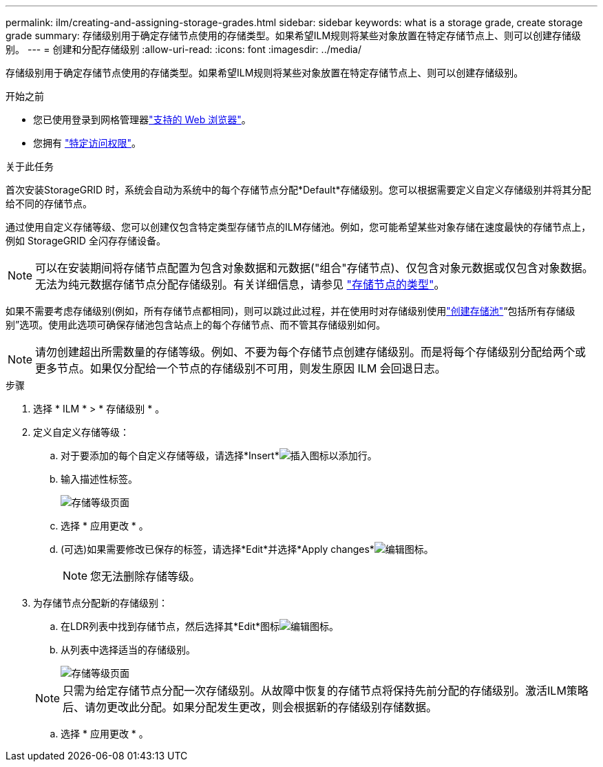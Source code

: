 ---
permalink: ilm/creating-and-assigning-storage-grades.html 
sidebar: sidebar 
keywords: what is a storage grade, create storage grade 
summary: 存储级别用于确定存储节点使用的存储类型。如果希望ILM规则将某些对象放置在特定存储节点上、则可以创建存储级别。 
---
= 创建和分配存储级别
:allow-uri-read: 
:icons: font
:imagesdir: ../media/


[role="lead"]
存储级别用于确定存储节点使用的存储类型。如果希望ILM规则将某些对象放置在特定存储节点上、则可以创建存储级别。

.开始之前
* 您已使用登录到网格管理器link:../admin/web-browser-requirements.html["支持的 Web 浏览器"]。
* 您拥有 link:../admin/admin-group-permissions.html["特定访问权限"]。


.关于此任务
首次安装StorageGRID 时，系统会自动为系统中的每个存储节点分配*Default*存储级别。您可以根据需要定义自定义存储级别并将其分配给不同的存储节点。

通过使用自定义存储等级、您可以创建仅包含特定类型存储节点的ILM存储池。例如，您可能希望某些对象存储在速度最快的存储节点上，例如 StorageGRID 全闪存存储设备。


NOTE: 可以在安装期间将存储节点配置为包含对象数据和元数据("组合"存储节点)、仅包含对象元数据或仅包含对象数据。无法为纯元数据存储节点分配存储级别。有关详细信息，请参见 link:../primer/what-storage-node-is.html#types-of-storage-nodes["存储节点的类型"]。

如果不需要考虑存储级别(例如，所有存储节点都相同)，则可以跳过此过程，并在使用时对存储级别使用link:creating-storage-pool.html["创建存储池"]“包括所有存储级别”选项。使用此选项可确保存储池包含站点上的每个存储节点、而不管其存储级别如何。


NOTE: 请勿创建超出所需数量的存储等级。例如、不要为每个存储节点创建存储级别。而是将每个存储级别分配给两个或更多节点。如果仅分配给一个节点的存储级别不可用，则发生原因 ILM 会回退日志。

.步骤
. 选择 * ILM * > * 存储级别 * 。
. 定义自定义存储等级：
+
.. 对于要添加的每个自定义存储等级，请选择*Insert*image:../media/icon_nms_insert.gif["插入图标"]以添加行。
.. 输入描述性标签。
+
image::../media/editing_storage_grades.gif[存储等级页面]

.. 选择 * 应用更改 * 。
.. (可选)如果需要修改已保存的标签，请选择*Edit*并选择*Apply changes*image:../media/icon_nms_edit.gif["编辑图标"]。
+

NOTE: 您无法删除存储等级。



. 为存储节点分配新的存储级别：
+
.. 在LDR列表中找到存储节点，然后选择其*Edit*图标image:../media/icon_nms_edit.gif["编辑图标"]。
.. 从列表中选择适当的存储级别。
+
image::../media/assigning_storage_grades_to_storage_nodes.gif[存储等级页面]

+

NOTE: 只需为给定存储节点分配一次存储级别。从故障中恢复的存储节点将保持先前分配的存储级别。激活ILM策略后、请勿更改此分配。如果分配发生更改，则会根据新的存储级别存储数据。

.. 选择 * 应用更改 * 。



